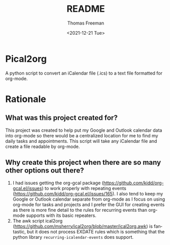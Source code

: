 #+options: ':nil *:t -:t ::t <:t H:3 \n:nil ^:t arch:headline
#+options: author:t broken-links:nil c:nil creator:nil
#+options: d:(not "LOGBOOK") date:t e:t email:nil f:t inline:t num:t
#+options: p:nil pri:nil prop:nil stat:t tags:t tasks:t tex:t
#+options: timestamp:t title:t toc:t todo:t |:t
#+title: README
#+date: <2021-12-21 Tue>
#+author: Thomas Freeman
#+email: thomas@TF-HP-Notebook
#+language: en
#+select_tags: export
#+exclude_tags: noexport
#+creator: Emacs 27.1 (Org mode 9.4.6)

* Pical2org
A python script to convert an iCalendar file (.ics) to a text file formatted for org-mode.

* Rationale
** What was this project created for?
This project was created to help put my Google and Outlook calendar data into org-mode so there would be a centralized location for me to find my daily tasks and appointments. This script will take any iCalendar file and create a file readable by org-mode.
** Why create this project when there are so many other options out there?
1. I had issues getting the org-gcal package (https://github.com/kidd/org-gcal.el/issues) to work properly with repeating events (https://github.com/kidd/org-gcal.el/issues/165). I also tend to keep my Google or Outlook calendar separate from org-mode as I focus on using org-mode for tasks and projects and I prefer the GUI for creating events as there is more fine detail to the rules for recurring events than org-mode supports with its basic repeaters.
2. The awk script ical2org (https://github.com/msherry/ical2org/blob/master/ical2org.awk) is fantastic, but it does not process EXDATE rules which is something that the python library ~recurring-icalendar-events~ does support.
